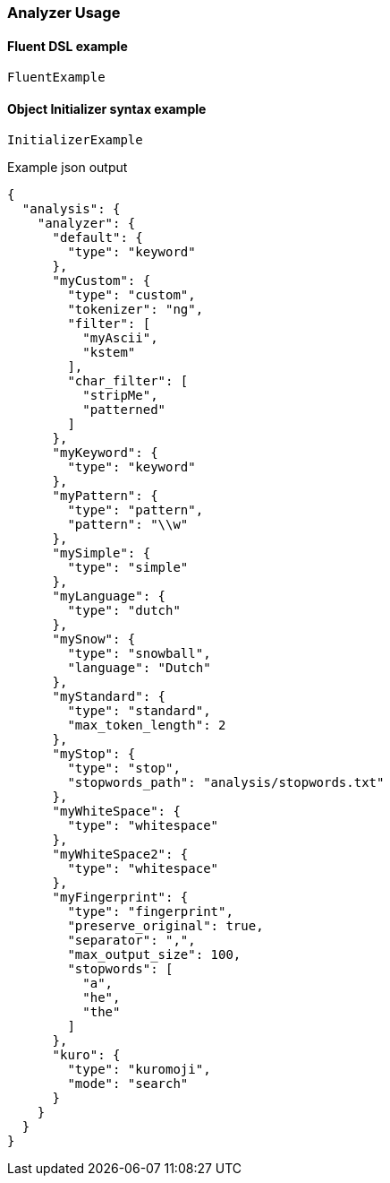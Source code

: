 :ref_current: https://www.elastic.co/guide/en/elasticsearch/reference/6.2

:github: https://github.com/elastic/elasticsearch-net

:nuget: https://www.nuget.org/packages

////
IMPORTANT NOTE
==============
This file has been generated from https://github.com/elastic/elasticsearch-net/tree/6.x/src/Tests/Analysis/Analyzers/AnalyzerUsageTests.cs. 
If you wish to submit a PR for any spelling mistakes, typos or grammatical errors for this file,
please modify the original csharp file found at the link and submit the PR with that change. Thanks!
////

[[analyzer-usage]]
=== Analyzer Usage

==== Fluent DSL example

[source,csharp]
----
FluentExample
----

==== Object Initializer syntax example

[source,csharp]
----
InitializerExample
----

[source,javascript]
.Example json output
----
{
  "analysis": {
    "analyzer": {
      "default": {
        "type": "keyword"
      },
      "myCustom": {
        "type": "custom",
        "tokenizer": "ng",
        "filter": [
          "myAscii",
          "kstem"
        ],
        "char_filter": [
          "stripMe",
          "patterned"
        ]
      },
      "myKeyword": {
        "type": "keyword"
      },
      "myPattern": {
        "type": "pattern",
        "pattern": "\\w"
      },
      "mySimple": {
        "type": "simple"
      },
      "myLanguage": {
        "type": "dutch"
      },
      "mySnow": {
        "type": "snowball",
        "language": "Dutch"
      },
      "myStandard": {
        "type": "standard",
        "max_token_length": 2
      },
      "myStop": {
        "type": "stop",
        "stopwords_path": "analysis/stopwords.txt"
      },
      "myWhiteSpace": {
        "type": "whitespace"
      },
      "myWhiteSpace2": {
        "type": "whitespace"
      },
      "myFingerprint": {
        "type": "fingerprint",
        "preserve_original": true,
        "separator": ",",
        "max_output_size": 100,
        "stopwords": [
          "a",
          "he",
          "the"
        ]
      },
      "kuro": {
        "type": "kuromoji",
        "mode": "search"
      }
    }
  }
}
----

